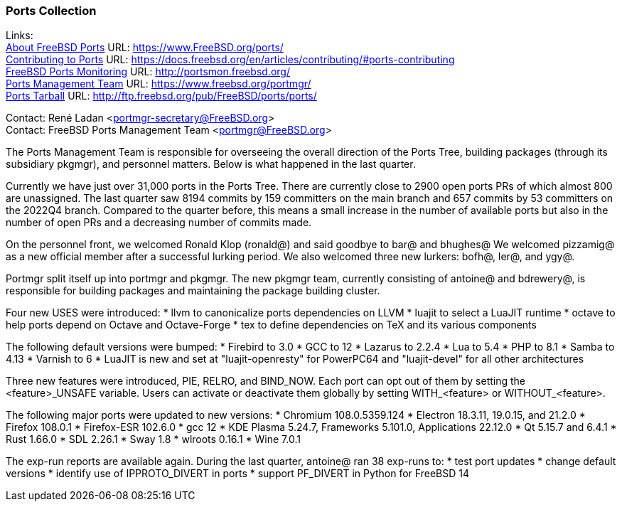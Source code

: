 === Ports Collection

Links: +
link:https://www.FreeBSD.org/ports/[About FreeBSD Ports] URL: link:https://www.FreeBSD.org/ports/[https://www.FreeBSD.org/ports/] +
link:https://docs.freebsd.org/en/articles/contributing/#ports-contributing[Contributing to Ports] URL: link:https://docs.freebsd.org/en/articles/contributing/#ports-contributing[https://docs.freebsd.org/en/articles/contributing/#ports-contributing] +
link:http://portsmon.freebsd.org/[FreeBSD Ports Monitoring] URL: link:http://portsmon.freebsd.org/[http://portsmon.freebsd.org/] +
link:https://www.freebsd.org/portmgr/[Ports Management Team] URL: link:https://www.freebsd.org/portmgr/[https://www.freebsd.org/portmgr/] +
link:http://ftp.freebsd.org/pub/FreeBSD/ports/ports/[Ports Tarball] URL: link:http://ftp.freebsd.org/pub/FreeBSD/ports/ports/[http://ftp.freebsd.org/pub/FreeBSD/ports/ports/]

Contact: René Ladan <portmgr-secretary@FreeBSD.org> +
Contact: FreeBSD Ports Management Team <portmgr@FreeBSD.org>

The Ports Management Team is responsible for overseeing the overall direction of the Ports Tree, building packages (through its subsidiary pkgmgr), and personnel matters.
Below is what happened in the last quarter.

Currently we have just over 31,000 ports in the Ports Tree.
There are currently close to 2900 open ports PRs of which almost 800 are unassigned.
The last quarter saw 8194 commits by 159 committers on the main branch and 657 commits by 53 committers on the 2022Q4 branch.
Compared to the quarter before, this means a small increase in the number of available ports but also in the number of open PRs and a decreasing number of commits made.

On the personnel front, we welcomed Ronald Klop (ronald@) and said goodbye to bar@ and bhughes@
We welcomed pizzamig@ as a new official member after a successful lurking period.
We also welcomed three new lurkers: bofh@, ler@, and ygy@.

Portmgr split itself up into portmgr and pkgmgr.
The new pkgmgr team, currently consisting of antoine@ and bdrewery@, is responsible for building packages and maintaining the package building cluster.

Four new USES were introduced:
* llvm to canonicalize ports dependencies on LLVM
* luajit to select a LuaJIT runtime
* octave to help ports depend on Octave and Octave-Forge
* tex to define dependencies on TeX and its various components

The following default versions were bumped:
* Firebird to 3.0
* GCC to 12
* Lazarus to 2.2.4
* Lua to 5.4
* PHP to 8.1
* Samba to 4.13
* Varnish to 6
* LuaJIT is new and set at "luajit-openresty" for PowerPC64 and "luajit-devel" for all other architectures

Three new features were introduced, PIE, RELRO, and BIND_NOW.
Each port can opt out of them by setting the <feature>_UNSAFE variable.
Users can activate or deactivate them globally by setting WITH_<feature> or WITHOUT_<feature>.

The following major ports were updated to new versions:
* Chromium 108.0.5359.124
* Electron 18.3.11, 19.0.15, and 21.2.0
* Firefox 108.0.1
* Firefox-ESR 102.6.0
* gcc 12
* KDE Plasma 5.24.7, Frameworks 5.101.0, Applications 22.12.0
* Qt 5.15.7 and 6.4.1
* Rust 1.66.0
* SDL 2.26.1
* Sway 1.8
* wlroots 0.16.1
* Wine 7.0.1

The exp-run reports are available again.
During the last quarter, antoine@ ran 38 exp-runs to:
* test port updates
* change default versions
* identify use of IPPROTO_DIVERT in ports
* support PF_DIVERT in Python for FreeBSD 14
